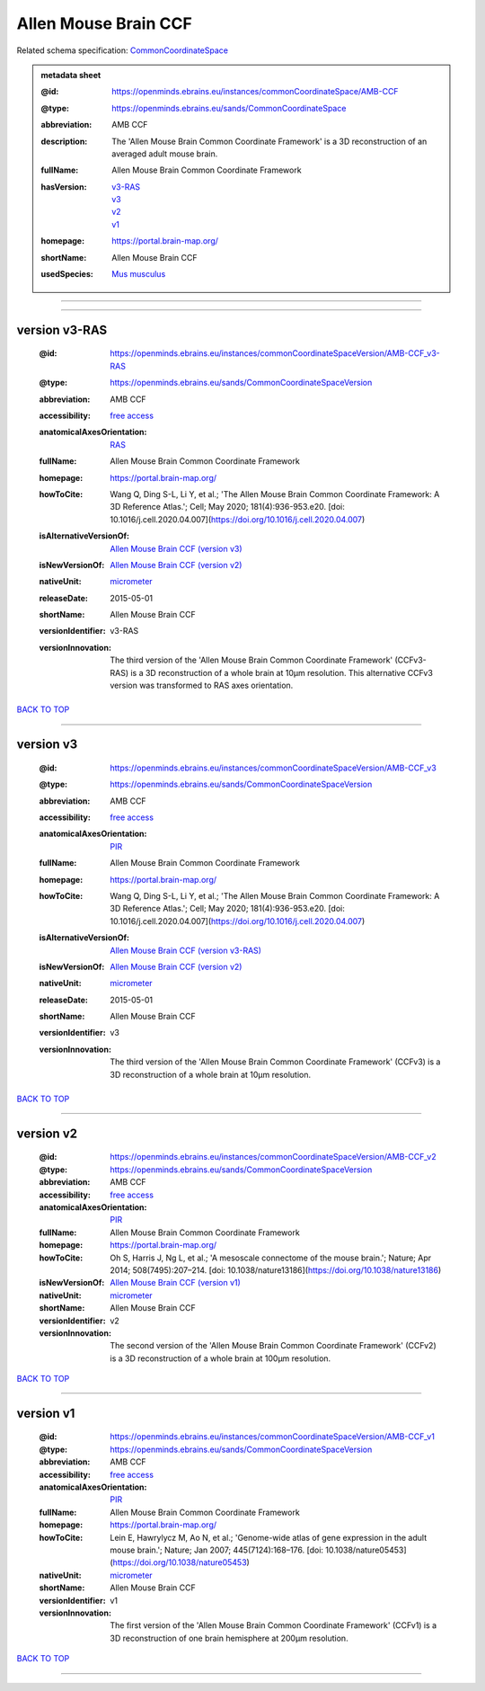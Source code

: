 #####################
Allen Mouse Brain CCF
#####################

Related schema specification: `CommonCoordinateSpace <https://openminds-documentation.readthedocs.io/en/latest/specifications/SANDS/atlas/commonCoordinateSpace.html>`_

.. admonition:: metadata sheet

   :@id: https://openminds.ebrains.eu/instances/commonCoordinateSpace/AMB-CCF
   :@type: https://openminds.ebrains.eu/sands/CommonCoordinateSpace
   :abbreviation: AMB CCF
   :description: The 'Allen Mouse Brain Common Coordinate Framework' is a 3D reconstruction of an averaged adult mouse brain.
   :fullName: Allen Mouse Brain Common Coordinate Framework
   :hasVersion: | `v3-RAS <https://openminds-documentation.readthedocs.io/en/latest/libraries/commonCoordinateSpaces/Allen%20Mouse%20Brain%20CCF.html#version-v3-ras>`_
                | `v3 <https://openminds-documentation.readthedocs.io/en/latest/libraries/commonCoordinateSpaces/Allen%20Mouse%20Brain%20CCF.html#version-v3>`_
                | `v2 <https://openminds-documentation.readthedocs.io/en/latest/libraries/commonCoordinateSpaces/Allen%20Mouse%20Brain%20CCF.html#version-v2>`_
                | `v1 <https://openminds-documentation.readthedocs.io/en/latest/libraries/commonCoordinateSpaces/Allen%20Mouse%20Brain%20CCF.html#version-v1>`_
   :homepage: https://portal.brain-map.org/
   :shortName: Allen Mouse Brain CCF
   :usedSpecies: `Mus musculus <https://openminds-documentation.readthedocs.io/en/latest/libraries/terminologies/species.html#musmusculus>`_

------------

------------

version v3-RAS
##############

   :@id: https://openminds.ebrains.eu/instances/commonCoordinateSpaceVersion/AMB-CCF_v3-RAS
   :@type: https://openminds.ebrains.eu/sands/CommonCoordinateSpaceVersion
   :abbreviation: AMB CCF
   :accessibility: `free access <https://openminds-documentation.readthedocs.io/en/latest/libraries/terminologies/productAccessibility.html#freeaccess>`_
   :anatomicalAxesOrientation: `RAS <https://openminds-documentation.readthedocs.io/en/latest/libraries/terminologies/anatomicalAxesOrientation.html#ras>`_
   :fullName: Allen Mouse Brain Common Coordinate Framework
   :homepage: https://portal.brain-map.org/
   :howToCite: Wang Q, Ding S-L, Li Y, et al.; 'The Allen Mouse Brain Common Coordinate Framework: A 3D Reference Atlas.'; Cell; May 2020; 181(4):936-953.e20. [doi: 10.1016/j.cell.2020.04.007](https://doi.org/10.1016/j.cell.2020.04.007)
   :isAlternativeVersionOf: | `Allen Mouse Brain CCF (version v3) <https://openminds-documentation.readthedocs.io/en/latest/libraries/commonCoordinateSpaces/Allen%20Mouse%20Brain%20CCF.html#version-v3>`_
   :isNewVersionOf: `Allen Mouse Brain CCF (version v2) <https://openminds-documentation.readthedocs.io/en/latest/libraries/commonCoordinateSpaces/Allen%20Mouse%20Brain%20CCF.html#version-v2>`_
   :nativeUnit: `micrometer <https://openminds-documentation.readthedocs.io/en/latest/libraries/terminologies/UnitOfMeasurement.html#micrometer>`_
   :releaseDate: 2015-05-01
   :shortName: Allen Mouse Brain CCF
   :versionIdentifier: v3-RAS
   :versionInnovation: The third version of the 'Allen Mouse Brain Common Coordinate Framework' (CCFv3-RAS) is a 3D reconstruction of a whole brain at 10µm resolution. This alternative CCFv3 version was transformed to RAS axes orientation.

`BACK TO TOP <Allen Mouse Brain CCF_>`_

------------

version v3
##########

   :@id: https://openminds.ebrains.eu/instances/commonCoordinateSpaceVersion/AMB-CCF_v3
   :@type: https://openminds.ebrains.eu/sands/CommonCoordinateSpaceVersion
   :abbreviation: AMB CCF
   :accessibility: `free access <https://openminds-documentation.readthedocs.io/en/latest/libraries/terminologies/productAccessibility.html#freeaccess>`_
   :anatomicalAxesOrientation: `PIR <https://openminds-documentation.readthedocs.io/en/latest/libraries/terminologies/anatomicalAxesOrientation.html#pir>`_
   :fullName: Allen Mouse Brain Common Coordinate Framework
   :homepage: https://portal.brain-map.org/
   :howToCite: Wang Q, Ding S-L, Li Y, et al.; 'The Allen Mouse Brain Common Coordinate Framework: A 3D Reference Atlas.'; Cell; May 2020; 181(4):936-953.e20. [doi: 10.1016/j.cell.2020.04.007](https://doi.org/10.1016/j.cell.2020.04.007)
   :isAlternativeVersionOf: | `Allen Mouse Brain CCF (version v3-RAS) <https://openminds-documentation.readthedocs.io/en/latest/libraries/commonCoordinateSpaces/Allen%20Mouse%20Brain%20CCF.html#version-v3-ras>`_
   :isNewVersionOf: `Allen Mouse Brain CCF (version v2) <https://openminds-documentation.readthedocs.io/en/latest/libraries/commonCoordinateSpaces/Allen%20Mouse%20Brain%20CCF.html#version-v2>`_
   :nativeUnit: `micrometer <https://openminds-documentation.readthedocs.io/en/latest/libraries/terminologies/UnitOfMeasurement.html#micrometer>`_
   :releaseDate: 2015-05-01
   :shortName: Allen Mouse Brain CCF
   :versionIdentifier: v3
   :versionInnovation: The third version of the 'Allen Mouse Brain Common Coordinate Framework' (CCFv3) is a 3D reconstruction of a whole brain at 10µm resolution.

`BACK TO TOP <Allen Mouse Brain CCF_>`_

------------

version v2
##########

   :@id: https://openminds.ebrains.eu/instances/commonCoordinateSpaceVersion/AMB-CCF_v2
   :@type: https://openminds.ebrains.eu/sands/CommonCoordinateSpaceVersion
   :abbreviation: AMB CCF
   :accessibility: `free access <https://openminds-documentation.readthedocs.io/en/latest/libraries/terminologies/productAccessibility.html#freeaccess>`_
   :anatomicalAxesOrientation: `PIR <https://openminds-documentation.readthedocs.io/en/latest/libraries/terminologies/anatomicalAxesOrientation.html#pir>`_
   :fullName: Allen Mouse Brain Common Coordinate Framework
   :homepage: https://portal.brain-map.org/
   :howToCite: Oh S, Harris J, Ng L, et al.; 'A mesoscale connectome of the mouse brain.'; Nature; Apr 2014; 508(7495):207–214. [doi: 10.1038/nature13186](https://doi.org/10.1038/nature13186)
   :isNewVersionOf: `Allen Mouse Brain CCF (version v1) <https://openminds-documentation.readthedocs.io/en/latest/libraries/commonCoordinateSpaces/Allen%20Mouse%20Brain%20CCF.html#version-v1>`_
   :nativeUnit: `micrometer <https://openminds-documentation.readthedocs.io/en/latest/libraries/terminologies/UnitOfMeasurement.html#micrometer>`_
   :shortName: Allen Mouse Brain CCF
   :versionIdentifier: v2
   :versionInnovation: The second version of the 'Allen Mouse Brain Common Coordinate Framework' (CCFv2) is a 3D reconstruction of a whole brain at 100µm resolution.

`BACK TO TOP <Allen Mouse Brain CCF_>`_

------------

version v1
##########

   :@id: https://openminds.ebrains.eu/instances/commonCoordinateSpaceVersion/AMB-CCF_v1
   :@type: https://openminds.ebrains.eu/sands/CommonCoordinateSpaceVersion
   :abbreviation: AMB CCF
   :accessibility: `free access <https://openminds-documentation.readthedocs.io/en/latest/libraries/terminologies/productAccessibility.html#freeaccess>`_
   :anatomicalAxesOrientation: `PIR <https://openminds-documentation.readthedocs.io/en/latest/libraries/terminologies/anatomicalAxesOrientation.html#pir>`_
   :fullName: Allen Mouse Brain Common Coordinate Framework
   :homepage: https://portal.brain-map.org/
   :howToCite: Lein E, Hawrylycz M, Ao N, et al.; 'Genome-wide atlas of gene expression in the adult mouse brain.'; Nature; Jan 2007; 445(7124):168–176. [doi: 10.1038/nature05453](https://doi.org/10.1038/nature05453)
   :nativeUnit: `micrometer <https://openminds-documentation.readthedocs.io/en/latest/libraries/terminologies/UnitOfMeasurement.html#micrometer>`_
   :shortName: Allen Mouse Brain CCF
   :versionIdentifier: v1
   :versionInnovation: The first version of the 'Allen Mouse Brain Common Coordinate Framework' (CCFv1) is a 3D reconstruction of one brain hemisphere at 200µm resolution.

`BACK TO TOP <Allen Mouse Brain CCF_>`_

------------

